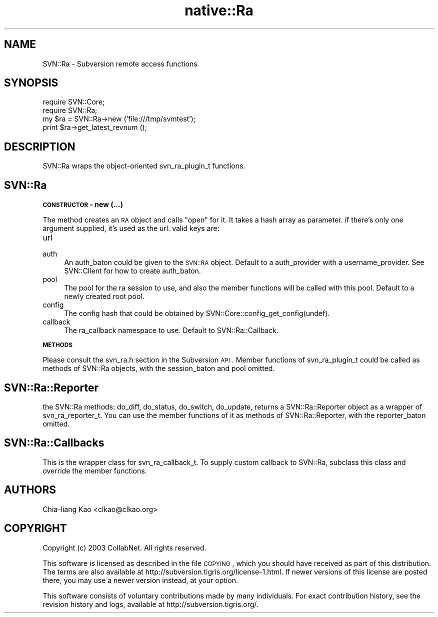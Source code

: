 .\" Automatically generated by Pod::Man v1.37, Pod::Parser v1.32
.\"
.\" Standard preamble:
.\" ========================================================================
.de Sh \" Subsection heading
.br
.if t .Sp
.ne 5
.PP
\fB\\$1\fR
.PP
..
.de Sp \" Vertical space (when we can't use .PP)
.if t .sp .5v
.if n .sp
..
.de Vb \" Begin verbatim text
.ft CW
.nf
.ne \\$1
..
.de Ve \" End verbatim text
.ft R
.fi
..
.\" Set up some character translations and predefined strings.  \*(-- will
.\" give an unbreakable dash, \*(PI will give pi, \*(L" will give a left
.\" double quote, and \*(R" will give a right double quote.  | will give a
.\" real vertical bar.  \*(C+ will give a nicer C++.  Capital omega is used to
.\" do unbreakable dashes and therefore won't be available.  \*(C` and \*(C'
.\" expand to `' in nroff, nothing in troff, for use with C<>.
.tr \(*W-|\(bv\*(Tr
.ds C+ C\v'-.1v'\h'-1p'\s-2+\h'-1p'+\s0\v'.1v'\h'-1p'
.ie n \{\
.    ds -- \(*W-
.    ds PI pi
.    if (\n(.H=4u)&(1m=24u) .ds -- \(*W\h'-12u'\(*W\h'-12u'-\" diablo 10 pitch
.    if (\n(.H=4u)&(1m=20u) .ds -- \(*W\h'-12u'\(*W\h'-8u'-\"  diablo 12 pitch
.    ds L" ""
.    ds R" ""
.    ds C` ""
.    ds C' ""
'br\}
.el\{\
.    ds -- \|\(em\|
.    ds PI \(*p
.    ds L" ``
.    ds R" ''
'br\}
.\"
.\" If the F register is turned on, we'll generate index entries on stderr for
.\" titles (.TH), headers (.SH), subsections (.Sh), items (.Ip), and index
.\" entries marked with X<> in POD.  Of course, you'll have to process the
.\" output yourself in some meaningful fashion.
.if \nF \{\
.    de IX
.    tm Index:\\$1\t\\n%\t"\\$2"
..
.    nr % 0
.    rr F
.\}
.\"
.\" For nroff, turn off justification.  Always turn off hyphenation; it makes
.\" way too many mistakes in technical documents.
.hy 0
.if n .na
.\"
.\" Accent mark definitions (@(#)ms.acc 1.5 88/02/08 SMI; from UCB 4.2).
.\" Fear.  Run.  Save yourself.  No user-serviceable parts.
.    \" fudge factors for nroff and troff
.if n \{\
.    ds #H 0
.    ds #V .8m
.    ds #F .3m
.    ds #[ \f1
.    ds #] \fP
.\}
.if t \{\
.    ds #H ((1u-(\\\\n(.fu%2u))*.13m)
.    ds #V .6m
.    ds #F 0
.    ds #[ \&
.    ds #] \&
.\}
.    \" simple accents for nroff and troff
.if n \{\
.    ds ' \&
.    ds ` \&
.    ds ^ \&
.    ds , \&
.    ds ~ ~
.    ds /
.\}
.if t \{\
.    ds ' \\k:\h'-(\\n(.wu*8/10-\*(#H)'\'\h"|\\n:u"
.    ds ` \\k:\h'-(\\n(.wu*8/10-\*(#H)'\`\h'|\\n:u'
.    ds ^ \\k:\h'-(\\n(.wu*10/11-\*(#H)'^\h'|\\n:u'
.    ds , \\k:\h'-(\\n(.wu*8/10)',\h'|\\n:u'
.    ds ~ \\k:\h'-(\\n(.wu-\*(#H-.1m)'~\h'|\\n:u'
.    ds / \\k:\h'-(\\n(.wu*8/10-\*(#H)'\z\(sl\h'|\\n:u'
.\}
.    \" troff and (daisy-wheel) nroff accents
.ds : \\k:\h'-(\\n(.wu*8/10-\*(#H+.1m+\*(#F)'\v'-\*(#V'\z.\h'.2m+\*(#F'.\h'|\\n:u'\v'\*(#V'
.ds 8 \h'\*(#H'\(*b\h'-\*(#H'
.ds o \\k:\h'-(\\n(.wu+\w'\(de'u-\*(#H)/2u'\v'-.3n'\*(#[\z\(de\v'.3n'\h'|\\n:u'\*(#]
.ds d- \h'\*(#H'\(pd\h'-\w'~'u'\v'-.25m'\f2\(hy\fP\v'.25m'\h'-\*(#H'
.ds D- D\\k:\h'-\w'D'u'\v'-.11m'\z\(hy\v'.11m'\h'|\\n:u'
.ds th \*(#[\v'.3m'\s+1I\s-1\v'-.3m'\h'-(\w'I'u*2/3)'\s-1o\s+1\*(#]
.ds Th \*(#[\s+2I\s-2\h'-\w'I'u*3/5'\v'-.3m'o\v'.3m'\*(#]
.ds ae a\h'-(\w'a'u*4/10)'e
.ds Ae A\h'-(\w'A'u*4/10)'E
.    \" corrections for vroff
.if v .ds ~ \\k:\h'-(\\n(.wu*9/10-\*(#H)'\s-2\u~\d\s+2\h'|\\n:u'
.if v .ds ^ \\k:\h'-(\\n(.wu*10/11-\*(#H)'\v'-.4m'^\v'.4m'\h'|\\n:u'
.    \" for low resolution devices (crt and lpr)
.if \n(.H>23 .if \n(.V>19 \
\{\
.    ds : e
.    ds 8 ss
.    ds o a
.    ds d- d\h'-1'\(ga
.    ds D- D\h'-1'\(hy
.    ds th \o'bp'
.    ds Th \o'LP'
.    ds ae ae
.    ds Ae AE
.\}
.rm #[ #] #H #V #F C
.\" ========================================================================
.\"
.IX Title "native::Ra 3"
.TH native::Ra 3 "2005-06-17" "perl v5.8.8" "User Contributed Perl Documentation"
.SH "NAME"
SVN::Ra \- Subversion remote access functions
.SH "SYNOPSIS"
.IX Header "SYNOPSIS"
.Vb 4
\&    require SVN::Core;
\&    require SVN::Ra;
\&    my $ra = SVN::Ra->new ('file:///tmp/svmtest');
\&    print $ra->get_latest_revnum ();
.Ve
.SH "DESCRIPTION"
.IX Header "DESCRIPTION"
SVN::Ra wraps the object-oriented svn_ra_plugin_t functions.
.SH "SVN::Ra"
.IX Header "SVN::Ra"
.Sh "\s-1CONSTRUCTOR\s0 \- new (...)"
.IX Subsection "CONSTRUCTOR - new (...)"
The method creates an \s-1RA\s0 object and calls \f(CW\*(C`open\*(C'\fR for it. It takes a
hash array as parameter. if there's only one argument supplied, it's
used as the url. valid keys are:
.IP "url" 4
.IX Item "url"
.PD 0
.IP "auth" 4
.IX Item "auth"
.PD
An auth_baton could be given to the \s-1SVN::RA\s0 object. Default to a
auth_provider with a username_provider. See SVN::Client for how to
create auth_baton.
.IP "pool" 4
.IX Item "pool"
The pool for the ra session to use, and also the member functions will
be called with this pool. Default to a newly created root pool.
.IP "config" 4
.IX Item "config"
The config hash that could be obtained by SVN::Core::config_get_config(undef).
.IP "callback" 4
.IX Item "callback"
The ra_callback namespace to use. Default to SVN::Ra::Callback.
.Sh "\s-1METHODS\s0"
.IX Subsection "METHODS"
Please consult the svn_ra.h section in the Subversion \s-1API\s0. Member
functions of svn_ra_plugin_t could be called as methods of SVN::Ra
objects, with the session_baton and pool omitted.
.SH "SVN::Ra::Reporter"
.IX Header "SVN::Ra::Reporter"
the SVN::Ra methods: do_diff, do_status, do_switch, do_update, returns
a SVN::Ra::Reporter object as a wrapper of svn_ra_reporter_t. You can
use the member functions of it as methods of SVN::Ra::Reporter, with
the reporter_baton omitted.
.SH "SVN::Ra::Callbacks"
.IX Header "SVN::Ra::Callbacks"
This is the wrapper class for svn_ra_callback_t. To supply custom
callback to SVN::Ra, subclass this class and override the member
functions.
.SH "AUTHORS"
.IX Header "AUTHORS"
Chia-liang Kao <clkao@clkao.org>
.SH "COPYRIGHT"
.IX Header "COPYRIGHT"
Copyright (c) 2003 CollabNet.  All rights reserved.
.PP
This software is licensed as described in the file \s-1COPYING\s0, which you
should have received as part of this distribution.  The terms are also
available at http://subversion.tigris.org/license\-1.html.  If newer
versions of this license are posted there, you may use a newer version
instead, at your option.
.PP
This software consists of voluntary contributions made by many
individuals.  For exact contribution history, see the revision history
and logs, available at http://subversion.tigris.org/.
